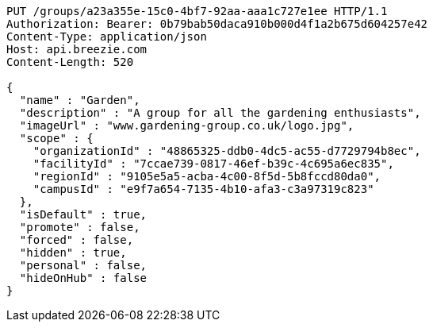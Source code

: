 [source,http,options="nowrap"]
----
PUT /groups/a23a355e-15c0-4bf7-92aa-aaa1c727e1ee HTTP/1.1
Authorization: Bearer: 0b79bab50daca910b000d4f1a2b675d604257e42
Content-Type: application/json
Host: api.breezie.com
Content-Length: 520

{
  "name" : "Garden",
  "description" : "A group for all the gardening enthusiasts",
  "imageUrl" : "www.gardening-group.co.uk/logo.jpg",
  "scope" : {
    "organizationId" : "48865325-ddb0-4dc5-ac55-d7729794b8ec",
    "facilityId" : "7ccae739-0817-46ef-b39c-4c695a6ec835",
    "regionId" : "9105e5a5-acba-4c00-8f5d-5b8fccd80da0",
    "campusId" : "e9f7a654-7135-4b10-afa3-c3a97319c823"
  },
  "isDefault" : true,
  "promote" : false,
  "forced" : false,
  "hidden" : true,
  "personal" : false,
  "hideOnHub" : false
}
----